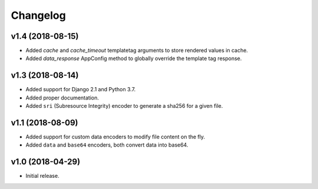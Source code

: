 =========
Changelog
=========


v1.4 (2018-08-15)
=================

- Added `cache` and `cache_timeout` templatetag arguments to store rendered
  values in cache.
- Added `data_response` AppConfig method to globally override the template
  tag response.

v1.3 (2018-08-14)
=================

- Added support for Django 2.1 and Python 3.7.
- Added proper documentation.
- Added ``sri`` (Subresource Integrity) encoder to generate a sha256 for a
  given file.

v1.1 (2018-08-09)
=================

- Added support for custom data encoders to modify file content on the fly.
- Added ``data`` and ``base64`` encoders, both convert data into base64.

v1.0 (2018-04-29)
=================

- Initial release.
